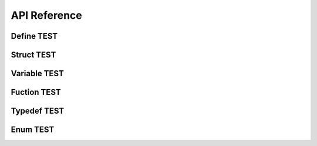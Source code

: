 API Reference
==============

Define TEST
-----------
.. doxygendefine:: XQC_SUPPORT_VERSION_MAX
   :project: xquic

Struct TEST
-----------

.. doxygenstruct:: xqc_scid_set_s
   :project: cid
   :members:

.. doxygenstruct:: xqc_connection_s
   :project: conn
   :members:

Variable TEST
-------------
.. doxygenvariable:: conn_cbs
   :project: xquic

Fuction TEST
-------------
.. doxygenfunction:: xqc_engine_create
   :project: xquic

.. doxygenfunction:: xqc_engine_destroy
   :project: xquic

Typedef TEST
------------
.. doxygentypedef:: xqc_datagram_write_notify_pt
   :project: xquic

Enum TEST
---------
.. doxygenenum:: xqc_proto_version_s
   :project: xquic

